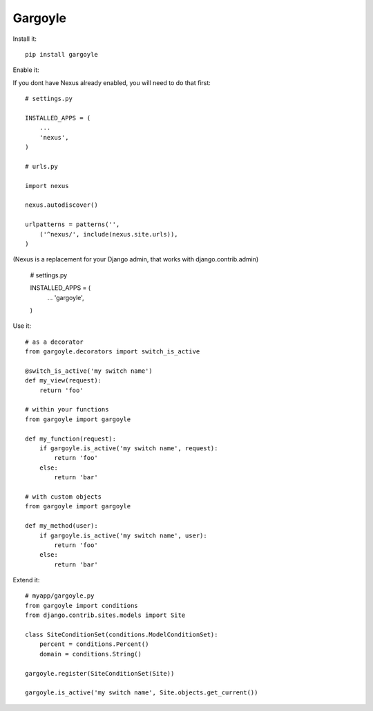 Gargoyle
--------

Install it::

	pip install gargoyle
	

Enable it::

If you dont have Nexus already enabled, you will need to do that first::

	# settings.py

	INSTALLED_APPS = (
	    ...
	    'nexus',
	)

	# urls.py
	
	import nexus
	
	nexus.autodiscover()
	
	urlpatterns = patterns('',
	    ('^nexus/', include(nexus.site.urls)),
	)



(Nexus is a replacement for your Django admin, that works with django.contrib.admin)

	# settings.py
	
	INSTALLED_APPS = (
	    ...
	    'gargoyle',
	)

Use it::

	# as a decorator
	from gargoyle.decorators import switch_is_active
	
	@switch_is_active('my switch name')
	def my_view(request):
	    return 'foo'

	# within your functions
	from gargoyle import gargoyle
	
	def my_function(request):
	    if gargoyle.is_active('my switch name', request):
	        return 'foo'
	    else:
	        return 'bar'

	# with custom objects
	from gargoyle import gargoyle
	
	def my_method(user):
	    if gargoyle.is_active('my switch name', user):
	        return 'foo'
	    else:
	        return 'bar'

Extend it::

	# myapp/gargoyle.py
	from gargoyle import conditions
	from django.contrib.sites.models import Site
	
	class SiteConditionSet(conditions.ModelConditionSet):
	    percent = conditions.Percent()
	    domain = conditions.String()
	
	gargoyle.register(SiteConditionSet(Site))
	
	gargoyle.is_active('my switch name', Site.objects.get_current())